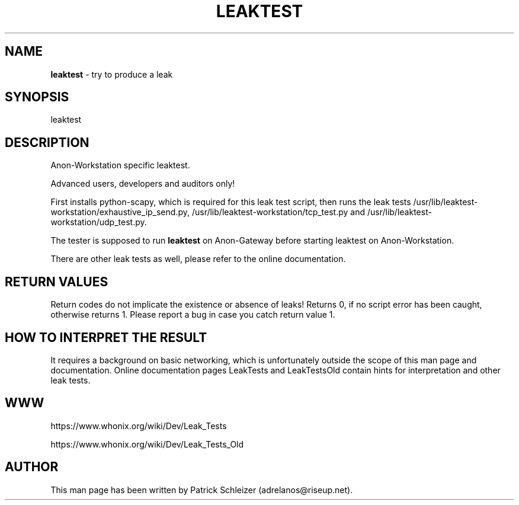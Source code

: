 .\" generated with Ronn-NG/v0.8.0
.\" http://github.com/apjanke/ronn-ng/tree/0.8.0
.TH "LEAKTEST" "8" "April 2020" "anon-ws-leaktest" "anon-ws-leaktest Manual"
.SH "NAME"
\fBleaktest\fR \- try to produce a leak
.P
.SH "SYNOPSIS"
leaktest
.SH "DESCRIPTION"
Anon\-Workstation specific leaktest\.
.P
Advanced users, developers and auditors only!
.P
First installs python\-scapy, which is required for this leak test script, then runs the leak tests /usr/lib/leaktest\-workstation/exhaustive_ip_send\.py, /usr/lib/leaktest\-workstation/tcp_test\.py and /usr/lib/leaktest\-workstation/udp_test\.py\.
.P
The tester is supposed to run \fBleaktest\fR on Anon\-Gateway before starting leaktest on Anon\-Workstation\.
.P
There are other leak tests as well, please refer to the online documentation\.
.SH "RETURN VALUES"
Return codes do not implicate the existence or absence of leaks! Returns 0, if no script error has been caught, otherwise returns 1\. Please report a bug in case you catch return value 1\.
.SH "HOW TO INTERPRET THE RESULT"
It requires a background on basic networking, which is unfortunately outside the scope of this man page and documentation\. Online documentation pages LeakTests and LeakTestsOld contain hints for interpretation and other leak tests\.
.SH "WWW"
https://www\.whonix\.org/wiki/Dev/Leak_Tests
.P
https://www\.whonix\.org/wiki/Dev/Leak_Tests_Old
.SH "AUTHOR"
This man page has been written by Patrick Schleizer (adrelanos@riseup\.net)\.
